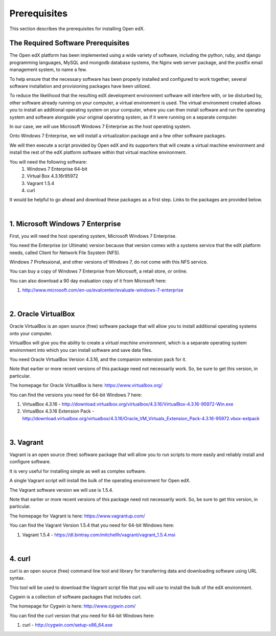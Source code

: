 Prerequisites
=============
This section describes the prerequisites for installing Open edX.

The Required Software Prerequisites
-----------------------------------

The Open edX platform has been implemented using a wide variety of software, including the python, ruby, and django programming languages, MySQL and mongodb database systems, the Nginx web server package, and the postfix email management system, to name a few.

To help ensure that the necessary software has been properly installed and configured to work together, several software installation and provisioning packages have been utilized.

To reduce the likelihood that the resulting edX development environment software will interfere with, or be disturbed by, other software already running on your computer, a virtual environment is used.
The virtual environment created allows you to install an additional operating system on your computer, where you can then install software and run the operating system and software alongside your original operating system, as if it were running on a separate computer.

In our case, we will use Microsoft Windows 7 Enterprise as the host operating system. 

Onto Windows 7 Enterprise, we will install a virtualization package and a few other software packages.

We will then execute a script provided by Open edX and its supporters that will create a virtual machine environment and install the rest of the edX platform software within that virtual machine environment.

You will need the following software:
 #. Windows 7 Enterprise 64-bit
 #. Virtual Box 4.3.16r95972
 #. Vagrant 1.5.4
 #. curl 
 
It would be helpful to go ahead and download these packages as a first step. Links to the packages are provided below.

| 
1. Microsoft Windows 7 Enterprise
---------------------------------

First, you will need the host operating system, Microsoft Windows 7 Enterprise.

You need the Enterprise (or Ultimate) version because that version comes with a systems service that the edX platform needs, called Client for Network File Ssystem (NFS).

Windows 7 Professional, and other versions of Windows 7, do not come with this NFS service.

You can buy a copy of Windows 7 Enterprise from Microsoft, a retail store, or online.

You can also download a 90 day evaluation copy of it from Microsoft here: 

#. http://www.microsoft.com/en-us/evalcenter/evaluate-windows-7-enterprise

| 
2. Oracle VirtualBox
--------------------

Oracle VirtualBox is an open source (free) software package that will allow you to install additional operating systems onto your computer.

VirtualBox will give you the ability to create a *virtual machine environment*, which is a separate operating system environment into which you can install software and save data files.

You need Oracle VirtualBox Version 4.3.16, and the companion extension pack for it.

Note that earlier or more recent versions of this package need not necessarily work. So, be sure to get this version, in particular.

The homepage for Oracle VirtualBox is here: https://www.virtualbox.org/

You can find the versions you need for 64-bit Windows 7 here:

#. VirtualBox 4.3.16 - http://download.virtualbox.org/virtualbox/4.3.16/VirtualBox-4.3.16-95972-Win.exe 
#. VirtualBox 4.3.16 Extension Pack - http://download.virtualbox.org/virtualbox/4.3.16/Oracle_VM_Virtualx_Extension_Pack-4.3.16-95972.vbox-extpack

| 

3. Vagrant
----------

Vagrant is an open source (free) software package that will allow you to run scripts to more easily and reliably install and configure software.

It is very useful for installing simple as well as complex software.

A single Vagrant script will install the bulk of the operating environment for Open edX.

The Vagrant software version we will use is 1.5.4.

Note that earlier or more recent versions of this package need not necessarily work. So, be sure to get this version, in particular.

The homepage for Vagrant is here: https://www.vagrantup.com/

You can find the Vagrant Version 1.5.4 that you need for 64-bit Windows here:

#. Vagrant 1.5.4 - https://dl.bintray.com/mitchellh/vagrant/vagrant_1.5.4.msi 

| 

4. curl
-------

curl is an open source (free) command line tool and library for transferring data and downloading software using URL syntax.

This tool will be used to download the Vagrant script file that you will use to install the bulk of the edX environment.

Cygwin is a collection of software packages that includes curl.

The homepage for Cygwin is here: http://www.cygwin.com/

You can find the curl version that you need for 64-bit Windows here:

#. curl - http://cygwin.com/setup-x86_64.exe


